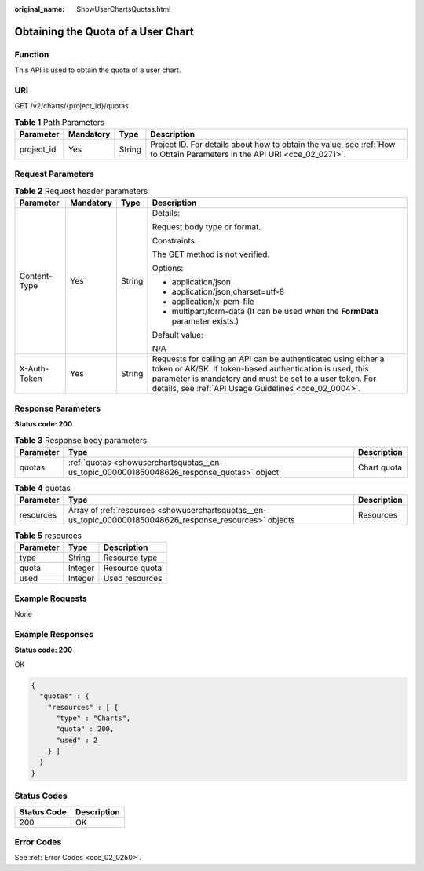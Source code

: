 :original_name: ShowUserChartsQuotas.html

.. _ShowUserChartsQuotas:

Obtaining the Quota of a User Chart
===================================

Function
--------

This API is used to obtain the quota of a user chart.

URI
---

GET /v2/charts/{project_id}/quotas

.. table:: **Table 1** Path Parameters

   +------------+-----------+--------+--------------------------------------------------------------------------------------------------------------------------+
   | Parameter  | Mandatory | Type   | Description                                                                                                              |
   +============+===========+========+==========================================================================================================================+
   | project_id | Yes       | String | Project ID. For details about how to obtain the value, see :ref:`How to Obtain Parameters in the API URI <cce_02_0271>`. |
   +------------+-----------+--------+--------------------------------------------------------------------------------------------------------------------------+

Request Parameters
------------------

.. table:: **Table 2** Request header parameters

   +-----------------+-----------------+-----------------+-------------------------------------------------------------------------------------------------------------------------------------------------------------------------------------------------------------------------------------------------+
   | Parameter       | Mandatory       | Type            | Description                                                                                                                                                                                                                                     |
   +=================+=================+=================+=================================================================================================================================================================================================================================================+
   | Content-Type    | Yes             | String          | Details:                                                                                                                                                                                                                                        |
   |                 |                 |                 |                                                                                                                                                                                                                                                 |
   |                 |                 |                 | Request body type or format.                                                                                                                                                                                                                    |
   |                 |                 |                 |                                                                                                                                                                                                                                                 |
   |                 |                 |                 | Constraints:                                                                                                                                                                                                                                    |
   |                 |                 |                 |                                                                                                                                                                                                                                                 |
   |                 |                 |                 | The GET method is not verified.                                                                                                                                                                                                                 |
   |                 |                 |                 |                                                                                                                                                                                                                                                 |
   |                 |                 |                 | Options:                                                                                                                                                                                                                                        |
   |                 |                 |                 |                                                                                                                                                                                                                                                 |
   |                 |                 |                 | -  application/json                                                                                                                                                                                                                             |
   |                 |                 |                 | -  application/json;charset=utf-8                                                                                                                                                                                                               |
   |                 |                 |                 | -  application/x-pem-file                                                                                                                                                                                                                       |
   |                 |                 |                 | -  multipart/form-data (It can be used when the **FormData** parameter exists.)                                                                                                                                                                 |
   |                 |                 |                 |                                                                                                                                                                                                                                                 |
   |                 |                 |                 | Default value:                                                                                                                                                                                                                                  |
   |                 |                 |                 |                                                                                                                                                                                                                                                 |
   |                 |                 |                 | N/A                                                                                                                                                                                                                                             |
   +-----------------+-----------------+-----------------+-------------------------------------------------------------------------------------------------------------------------------------------------------------------------------------------------------------------------------------------------+
   | X-Auth-Token    | Yes             | String          | Requests for calling an API can be authenticated using either a token or AK/SK. If token-based authentication is used, this parameter is mandatory and must be set to a user token. For details, see :ref:`API Usage Guidelines <cce_02_0004>`. |
   +-----------------+-----------------+-----------------+-------------------------------------------------------------------------------------------------------------------------------------------------------------------------------------------------------------------------------------------------+

Response Parameters
-------------------

**Status code: 200**

.. table:: **Table 3** Response body parameters

   +-----------+-------------------------------------------------------------------------------------------+-------------+
   | Parameter | Type                                                                                      | Description |
   +===========+===========================================================================================+=============+
   | quotas    | :ref:`quotas <showuserchartsquotas__en-us_topic_0000001850048626_response_quotas>` object | Chart quota |
   +-----------+-------------------------------------------------------------------------------------------+-------------+

.. _showuserchartsquotas__en-us_topic_0000001850048626_response_quotas:

.. table:: **Table 4** quotas

   +-----------+-----------------------------------------------------------------------------------------------------------+-------------+
   | Parameter | Type                                                                                                      | Description |
   +===========+===========================================================================================================+=============+
   | resources | Array of :ref:`resources <showuserchartsquotas__en-us_topic_0000001850048626_response_resources>` objects | Resources   |
   +-----------+-----------------------------------------------------------------------------------------------------------+-------------+

.. _showuserchartsquotas__en-us_topic_0000001850048626_response_resources:

.. table:: **Table 5** resources

   ========= ======= ==============
   Parameter Type    Description
   ========= ======= ==============
   type      String  Resource type
   quota     Integer Resource quota
   used      Integer Used resources
   ========= ======= ==============

Example Requests
----------------

None

Example Responses
-----------------

**Status code: 200**

OK

.. code-block::

   {
     "quotas" : {
       "resources" : [ {
         "type" : "Charts",
         "quota" : 200,
         "used" : 2
       } ]
     }
   }

Status Codes
------------

=========== ===========
Status Code Description
=========== ===========
200         OK
=========== ===========

Error Codes
-----------

See :ref:`Error Codes <cce_02_0250>`.
